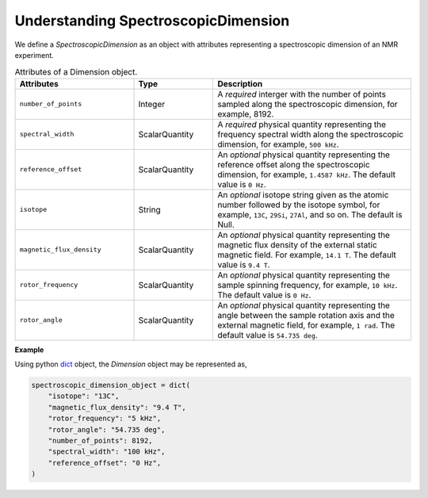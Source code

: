 

.. _spectroscopic_dimension:

Understanding SpectroscopicDimension
------------------------------------

We define a `SpectroscopicDimension` as an object with attributes representing
a spectroscopic dimension of an NMR experiment.

.. cssclass:: table-bordered table-hover

.. list-table:: Attributes of a Dimension object.
  :widths: 30 20 50
  :header-rows: 1

  * - Attributes
    - Type
    - Description

  * - ``number_of_points``
    - Integer
    - A `required` interger with the number of points sampled along the
      spectroscopic dimension, for example, 8192.

  * - ``spectral_width``
    - ScalarQuantity
    - A `required` physical quantity representing the frequency spectral width
      along the spectroscopic dimension, for example, ``500 kHz``.

  * - ``reference_offset``
    - ScalarQuantity
    - An `optional` physical quantity representing the reference offset along
      the spectroscopic dimension, for example, ``1.4587 kHz``. The default
      value is ``0 Hz``.

  * - ``isotope``
    - String
    - An `optional` isotope string given as the atomic number followed by
      the isotope symbol, for example, ``13C``, ``29Si``, ``27Al``, and so on.
      The default is Null.

  * - ``magnetic_flux_density``
    - ScalarQuantity
    - An `optional` physical quantity representing the magnetic flux density of the
      external static magnetic field. For example, ``14.1 T``. The default value
      is ``9.4 T``.

  * - ``rotor_frequency``
    - ScalarQuantity
    - An `optional` physical quantity representing the sample spinning frequency,
      for example, ``10 kHz``. The default value is ``0 Hz``.

  * - ``rotor_angle``
    - ScalarQuantity
    - An `optional` physical quantity representing the angle between the sample
      rotation axis and the external magnetic field, for example, ``1 rad``.
      The default value is ``54.735 deg``.

**Example**

Using python `dict <https://docs.python.org/3/library/stdtypes.html?highlight=dict#dict>`_
object, the `Dimension` object may be represented as,

.. code-block:: py

    spectroscopic_dimension_object = dict(
        "isotope": "13C",
        "magnetic_flux_density": "9.4 T",
        "rotor_frequency": "5 kHz",
        "rotor_angle": "54.735 deg",
        "number_of_points": 8192,
        "spectral_width": "100 kHz",
        "reference_offset": "0 Hz",
    )
